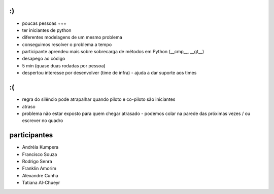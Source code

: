 :)
==

- poucas pessoas +++
- ter iniciantes de python
- diferentes modelagens de um mesmo problema
- conseguimos resolver o problema a tempo
- participante aprendeu mais sobre sobrecarga de métodos em Python (__cmp__, __gt__)
- desapego ao código
- 5 min (quase duas rodadas por pessoa)
- despertou interesse por desenvolver (time de infra) - ajuda a dar suporte aos times


:(
==

- regra do silêncio pode atrapalhar quando piloto e co-piloto são iniciantes
- atraso
- problema não estar exposto para quem chegar atrasado - podemos colar na parede das próximas vezes / ou escrever no quadro


participantes
=============

- Andréia Kumpera
- Francisco Souza
- Rodrigo Senra
- Franklin Amorim
- Alexandre Cunha
- Tatiana Al-Chueyr
